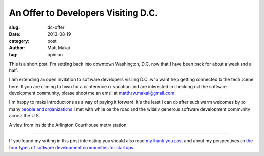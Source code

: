 An Offer to Developers Visiting D.C.
====================================

:slug: dc-offer
:date: 2013-08-19
:category: post
:author: Matt Makai
:tag: opinion

This is a short post. I'm settling back into downtown Washington, D.C. now 
that I have been back for about a week and a half. 

I am extending an open invitation to software developers visiting D.C. who
want help getting connected to the tech scene here. If you are coming to
town for a conference or vacation and are interested in checking out the
software development community, please shoot me an email at 
matthew.makai@gmail.com.

I'm happy to make introductions as a way of paying it forward. It's the least
I can do after such warm welcomes by so many 
`people and organizations </thank-you.html>`_ I met with while on the road
and the widely generous software development community across the U.S.

.. image:: ../img/130819-dc-offer/metro.jpg
  :alt: A view inside the Courthouse Metro station.

A view from inside the Arlington Courthouse metro station.

----

If you found my writing in this post interesting you should also read 
`my thank you post </thank-you.html>`_ and about my perspectives on 
`the four types of software development communities for startups </four-types-startup-tech-cities.html>`_.

